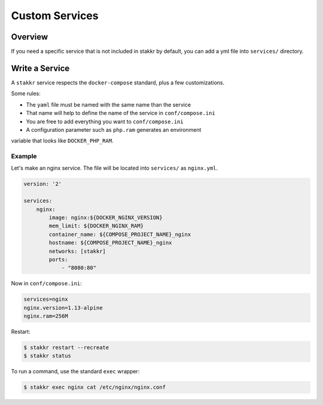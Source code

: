 Custom Services
==================================


Overview
-------------------
If you need a specific service that is not included in stakkr by default, you can add
a yml file into ``services/`` directory.


Write a Service
-------------------
A ``stakkr`` service respects the ``docker-compose`` standard, plus a few customizations.


Some rules:

- The ``yaml`` file must be named with the same name than the service
- That name will help to define the name of the service in ``conf/compose.ini``
- You are free to add everything you want to ``conf/compose.ini``
- A configuration parameter such as ``php.ram`` generates an environment
variable that looks like ``DOCKER_PHP_RAM``.



Example
~~~~~~~~~
Let's make an nginx service. The file will be located into ``services/`` as
``nginx.yml``.


.. code:: yaml

    version: '2'

    services:
        nginx:
            image: nginx:${DOCKER_NGINX_VERSION}
            mem_limit: ${DOCKER_NGINX_RAM}
            container_name: ${COMPOSE_PROJECT_NAME}_nginx
            hostname: ${COMPOSE_PROJECT_NAME}_nginx
            networks: [stakkr]
            ports:
                - "8080:80"


Now in ``conf/compose.ini``:

.. code:: cfg

    services=nginx
    nginx.version=1.13-alpine
    nginx.ram=256M


Restart:

.. code:: bash

    $ stakkr restart --recreate
    $ stakkr status


To run a command, use the standard ``exec`` wrapper:

.. code:: bash

    $ stakkr exec nginx cat /etc/nginx/nginx.conf
